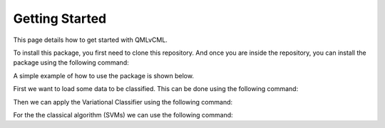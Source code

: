 Getting Started
===============

This page details how to get started with QMLvCML. 

To install this package, you first need to clone this repository.
And once you are inside the repository, you can install the package using the following command:

.. code-block:: bash
        pip install -e .

A simple example of how to use the package is shown below.

First we want to load some data to be classified. This can be done using the following command:

.. code-block:: python
        import qmlvcml 
        banana_df_X, banana_df_y = qmlvcml.load_banana_data()

Then we can apply the Variational Classifier using the following command:

.. code-block:: python
        qmlvcml.apply_model(banana_df_X, banana_df_y, steps=50,
                     batch_size_percent=.8, isPlot=True, isDebug=False,
                     dim_reduce_type='trimap')

For the the classical algorithm (SVMs) we can use the following command:

.. code-block:: python
        import pandas as pd
        banana_df = pd.concat([banana_df_X, banana_df_y], axis=1)
        model, confusion = qmlvcml.apply_svm(banana_df, 'Quality', isPlot=True)




